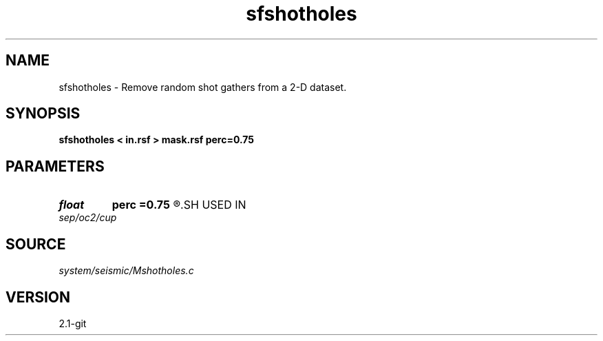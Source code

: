 .TH sfshotholes 1  "APRIL 2019" Madagascar "Madagascar Manuals"
.SH NAME
sfshotholes \- Remove random shot gathers from a 2-D dataset. 
.SH SYNOPSIS
.B sfshotholes < in.rsf > mask.rsf perc=0.75
.SH PARAMETERS
.PD 0
.TP
.I float  
.B perc
.B =0.75
.R  	how many shots to remove
.SH USED IN
.TP
.I sep/oc2/cup
.SH SOURCE
.I system/seismic/Mshotholes.c
.SH VERSION
2.1-git
